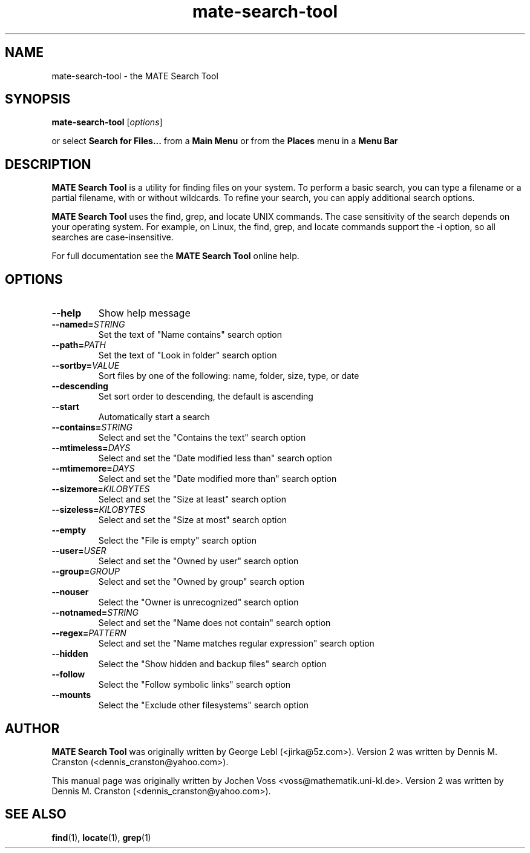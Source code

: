 .\" mate-search-tool.1 - MATE Search Tool
.\" Copyright 2001  Jochen Voss
.TH mate-search-tool 1 "March 16 2009" "mate-utils 2.27.1"
.SH NAME
mate-search-tool \- the MATE Search Tool
.SH SYNOPSIS
.B mate-search-tool
.RI [ options ]
.sp
or select
.B Search for Files...
from a
.B Main Menu
or from the
.B Places
menu in a
.B Menu Bar
.SH DESCRIPTION
.B MATE Search Tool
is a utility for finding files on your system. To perform a
basic search, you can type a filename or a partial filename,
with or without wildcards. To refine your search, you can
apply additional search options.

.B MATE Search Tool
uses the find, grep, and locate UNIX commands. The case
sensitivity of the search depends on your operating
system. For example, on Linux, the find, grep, and locate
commands support the \-i option, so all searches are
case-insensitive.

For full documentation see the
.B MATE Search Tool
online help.

.SH OPTIONS
.TP
.BR \-\-help
Show help message
.TP
.BI "\-\-named=" STRING
Set the text of "Name contains" search option
.TP
.BI "\-\-path=" PATH
Set the text of "Look in folder" search option
.TP
.BI "\-\-sortby=" VALUE
Sort files by one of the following: name, folder, size, type, or date
.TP
.BR \-\-descending
Set sort order to descending, the default is ascending
.TP
.BR \-\-start
Automatically start a search
.TP
.BI "\-\-contains=" STRING
Select and set the "Contains the text" search option
.TP
.BI "\-\-mtimeless=" DAYS
Select and set the "Date modified less than" search option
.TP
.BI "\-\-mtimemore=" DAYS
Select and set the "Date modified more than" search option
.TP
.BI "\-\-sizemore=" KILOBYTES
Select and set the "Size at least" search option
.TP
.BI "\-\-sizeless=" KILOBYTES
Select and set the "Size at most" search option
.TP
.BR \-\-empty
Select the "File is empty" search option
.TP
.BI "\-\-user=" USER
Select and set the "Owned by user" search option
.TP
.BI "\-\-group=" GROUP
Select and set the "Owned by group" search option
.TP
.BR \-\-nouser
Select the "Owner is unrecognized" search option
.TP
.BI "\-\-notnamed=" STRING
Select and set the "Name does not contain" search option
.TP
.BI "\-\-regex=" PATTERN
Select and set the "Name matches regular expression" search option
.TP
.BR \-\-hidden
Select the "Show hidden and backup files" search option
.TP
.BR \-\-follow
Select the "Follow symbolic links" search option
.TP
.BR \-\-mounts
Select the "Exclude other filesystems" search option
.SH AUTHOR
.B MATE Search Tool
was originally written by George Lebl (<jirka@5z.com>).
Version 2 was written by Dennis M. Cranston
(<dennis_cranston@yahoo.com>).

This manual page was originally written by Jochen Voss
<voss@mathematik.uni-kl.de>.  Version 2 was written by
Dennis M. Cranston (<dennis_cranston@yahoo.com>).

.SH SEE ALSO
.BR find (1),
.BR locate (1),
.BR grep (1)
